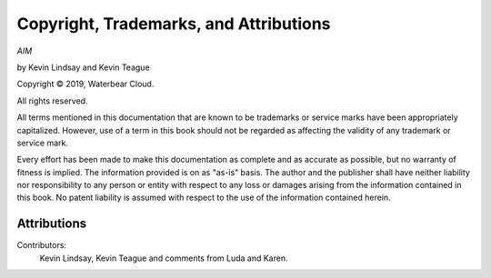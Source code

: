 Copyright, Trademarks, and Attributions
=======================================

*AIM*

by Kevin Lindsay and Kevin Teague

.. |copy|   unicode:: U+000A9 .. COPYRIGHT SIGN

Copyright |copy| 2019, Waterbear Cloud.

All rights reserved.

All terms mentioned in this documentation that are known to be trademarks or
service marks have been appropriately capitalized.  However, use of a term in
this book should not be regarded as affecting the validity of any trademark or
service mark.

Every effort has been made to make this documentation as complete and as
accurate as possible, but no warranty of fitness is implied.  The information
provided is on as "as-is" basis.  The author and the publisher shall have
neither liability nor responsibility to any person or entity with respect to
any loss or damages arising from the information contained in this book.  No
patent liability is assumed with respect to the use of the information
contained herein.

Attributions
------------

Contributors:
  Kevin Lindsay, Kevin Teague and comments from Luda and Karen.


